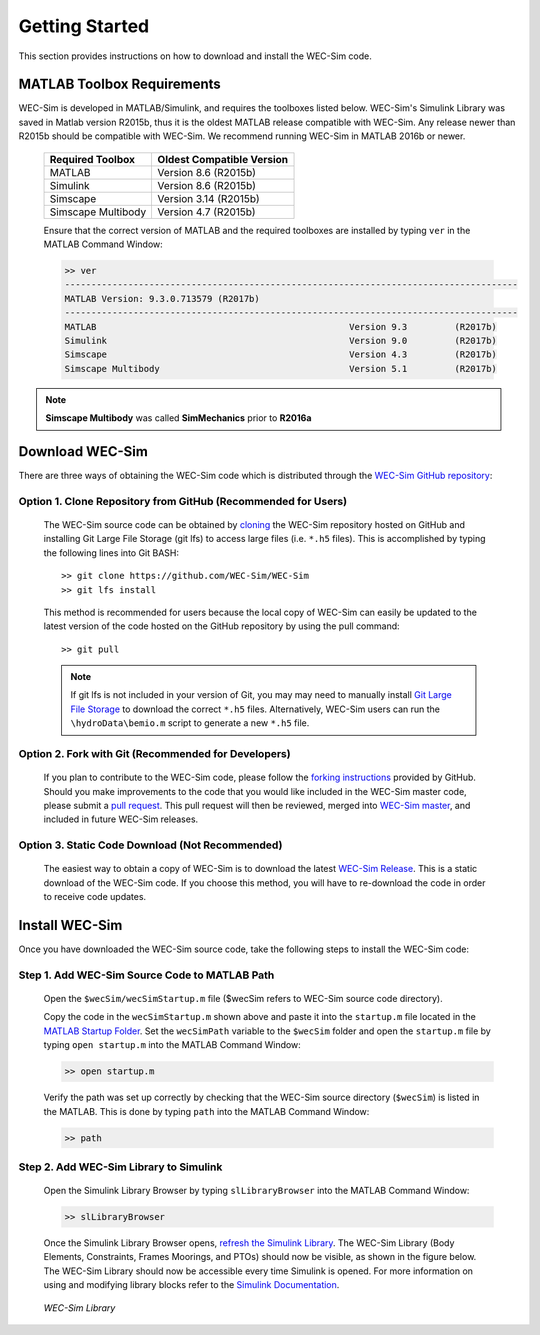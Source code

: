 .. _getting_started:

Getting Started
===============
This section provides instructions on how to download and install the WEC-Sim code.


MATLAB Toolbox Requirements
------------------------------
WEC-Sim is developed in MATLAB/Simulink, and requires the toolboxes listed below. 
WEC-Sim's Simulink Library was saved in Matlab version R2015b, thus it is the oldest MATLAB release compatible with WEC-Sim. 
Any release newer than R2015b should be compatible with WEC-Sim.
We recommend running WEC-Sim in MATLAB 2016b or newer. 
 
	==========================  ============================		
	**Required Toolbox**        **Oldest Compatible Version**
	MATLAB		            Version 8.6  (R2015b)
	Simulink                    Version 8.6  (R2015b)
	Simscape                    Version 3.14 (R2015b)
	Simscape Multibody   	    Version 4.7  (R2015b)
	==========================  ============================	
	

	Ensure that the correct version of MATLAB and the required toolboxes are installed by typing ``ver`` in the MATLAB Command Window:

	.. code-block:: matlabsession

		>> ver
		--------------------------------------------------------------------------------------
		MATLAB Version: 9.3.0.713579 (R2017b)
		--------------------------------------------------------------------------------------
		MATLAB                                                Version 9.3         (R2017b)
		Simulink                                              Version 9.0         (R2017b)
		Simscape                                              Version 4.3         (R2017b)
		Simscape Multibody                                    Version 5.1         (R2017b)
		

.. Note::
	**Simscape Multibody** was called **SimMechanics** prior to **R2016a**


Download WEC-Sim
----------------
There are three ways of obtaining the WEC-Sim code which is distributed through the `WEC-Sim GitHub repository <https://github.com/WEC-Sim/wec-sim>`_: 
 
Option 1. Clone Repository from GitHub (Recommended for Users)
~~~~~~~~~~~~~~~~~~~~~~~~~~~~~~~~~~~~~~~~~~~~~~~~~~~~~~~~~~~~~~
	The WEC-Sim source code can be obtained by `cloning <https://help.github.com/articles/cloning-a-repository/>`_ the WEC-Sim repository hosted on GitHub and installing Git Large File Storage (git lfs) to access large files (i.e. ``*.h5`` files). This is accomplished by typing the following lines into Git BASH::

		>> git clone https://github.com/WEC-Sim/WEC-Sim
		>> git lfs install

	This method is recommended for users because the local copy of WEC-Sim can easily be updated to the latest version of the code hosted on the GitHub repository by using the pull command::

		>> git pull
		
	.. Note::
		If git lfs is not included in your version of Git, you may may need to manually install `Git Large File Storage <https://git-lfs.github.com/>`_ to download the correct ``*.h5`` files. Alternatively, WEC-Sim users can run the ``\hydroData\bemio.m`` script to generate a new ``*.h5`` file.
		

Option 2. Fork with Git (Recommended for Developers)
~~~~~~~~~~~~~~~~~~~~~~~~~~~~~~~~~~~~~~~~~~~~~~~~~~~~~
	If you plan to contribute to the WEC-Sim code, please follow the `forking instructions <https://help.github.com/articles/fork-a-repo/>`_  provided by GitHub. Should you make improvements to the code that you would like included in the WEC-Sim master code, please submit a `pull request <https://help.github.com/articles/using-pull-requests/>`_. This pull request will then be reviewed, merged into `WEC-Sim master <https://github.com/WEC-Sim/WEC-Sim>`_, and included in future WEC-Sim releases.

Option 3. Static Code Download (Not Recommended)
~~~~~~~~~~~~~~~~~~~~~~~~~~~~~~~~~~~~~~~~~~~~~~~~~~~~~
	The easiest way to obtain a copy of WEC-Sim is to download the latest `WEC-Sim Release <https://github.com/WEC-Sim/WEC-Sim/releases>`_. This is a static download of the WEC-Sim code. If you choose this method, you will have to re-download the code in order to receive code updates.




Install WEC-Sim
---------------------
Once you have downloaded the WEC-Sim source code, take the following steps to install the WEC-Sim code: 


Step 1. Add WEC-Sim Source Code to MATLAB Path
~~~~~~~~~~~~~~~~~~~~~~~~~~~~~~~~~~~~~~~~~~~~~~~~~
	Open the ``$wecSim/wecSimStartup.m`` file ($wecSim refers to WEC-Sim source code directory).

	.. literalinclude:: wecSimStartup.m
	   :language: matlab

	Copy the code in the ``wecSimStartup.m`` shown above and paste it into the ``startup.m`` file located in the `MATLAB Startup Folder <http://www.mathworks.com/help/matlab/matlab_env/matlab-startup-folder.html>`_. Set the ``wecSimPath`` variable to the ``$wecSim`` folder and open the ``startup.m`` file by typing ``open startup.m`` into the MATLAB Command Window: 

	.. code-block:: matlabsession

		>> open startup.m

	Verify the path was set up correctly by checking that the WEC-Sim source directory (``$wecSim``) is listed in the MATLAB. This is done by typing ``path`` into the MATLAB Command Window:

	.. code-block:: matlabsession

		>> path


Step 2. Add WEC-Sim Library to Simulink
~~~~~~~~~~~~~~~~~~~~~~~~~~~~~~~~~~~~~~~~~~~~~~~
	Open the Simulink Library Browser by typing ``slLibraryBrowser`` into the MATLAB Command Window:

	.. code-block:: matlabsession

		>> slLibraryBrowser

	Once the Simulink Library Browser opens, `refresh the Simulink Library <http://www.mathworks.com/help/simulink/gui/use-the-library-browser.html>`_. The WEC-Sim Library (Body Elements, Constraints, Frames Moorings, and PTOs) should now be visible, as shown in the figure below. The WEC-Sim Library should now be accessible every time Simulink is opened. For more information on using and modifying library blocks refer to the `Simulink Documentation <http://www.mathworks.com/help/simulink/>`_.

	.. figure:: _static/WEC-Sim_Library.jpg
	   :align: center

	   ..

	   *WEC-Sim Library*




